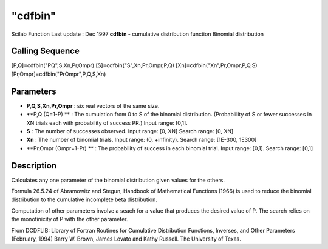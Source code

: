 ====
"cdfbin"
====

Scilab Function Last update : Dec 1997
**cdfbin** - cumulative distribution function Binomial distribution



Calling Sequence
~~~~~~~~~~~~~~~~

[P,Q]=cdfbin("PQ",S,Xn,Pr,Ompr)
[S]=cdfbin("S",Xn,Pr,Ompr,P,Q)
[Xn]=cdfbin("Xn",Pr,Ompr,P,Q,S)
[Pr,Ompr]=cdfbin("PrOmpr",P,Q,S,Xn)




Parameters
~~~~~~~~~~


+ **P,Q,S,Xn,Pr,Ompr** : six real vectors of the same size.
+ **P,Q (Q=1-P) ** : The cumulation from 0 to S of the binomial
  distribution. (Probablility of S or fewer successes in XN trials each
  with probability of success PR.) Input range: [0,1].
+ **S** : The number of successes observed. Input range: [0, XN]
  Search range: [0, XN]
+ **Xn** : The number of binomial trials. Input range: (0, +infinity).
  Search range: [1E-300, 1E300]
+ **Pr,Ompr (Ompr=1-Pr) ** : The probability of success in each
  binomial trial. Input range: [0,1]. Search range: [0,1]




Description
~~~~~~~~~~~

Calculates any one parameter of the binomial distribution given values
for the others.

Formula 26.5.24 of Abramowitz and Stegun, Handbook of Mathematical
Functions (1966) is used to reduce the binomial distribution to the
cumulative incomplete beta distribution.

Computation of other parameters involve a seach for a value that
produces the desired value of P. The search relies on the monotinicity
of P with the other parameter.

From DCDFLIB: Library of Fortran Routines for Cumulative Distribution
Functions, Inverses, and Other Parameters (February, 1994) Barry W.
Brown, James Lovato and Kathy Russell. The University of Texas.



